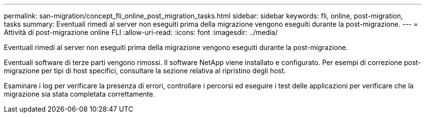 ---
permalink: san-migration/concept_fli_online_post_migration_tasks.html 
sidebar: sidebar 
keywords: fli, online, post-migration, tasks 
summary: Eventuali rimedi al server non eseguiti prima della migrazione vengono eseguiti durante la post-migrazione. 
---
= Attività di post-migrazione online FLI
:allow-uri-read: 
:icons: font
:imagesdir: ../media/


[role="lead"]
Eventuali rimedi al server non eseguiti prima della migrazione vengono eseguiti durante la post-migrazione.

Eventuali software di terze parti vengono rimossi. Il software NetApp viene installato e configurato. Per esempi di correzione post-migrazione per tipi di host specifici, consultare la sezione relativa al ripristino degli host.

Esaminare i log per verificare la presenza di errori, controllare i percorsi ed eseguire i test delle applicazioni per verificare che la migrazione sia stata completata correttamente.

